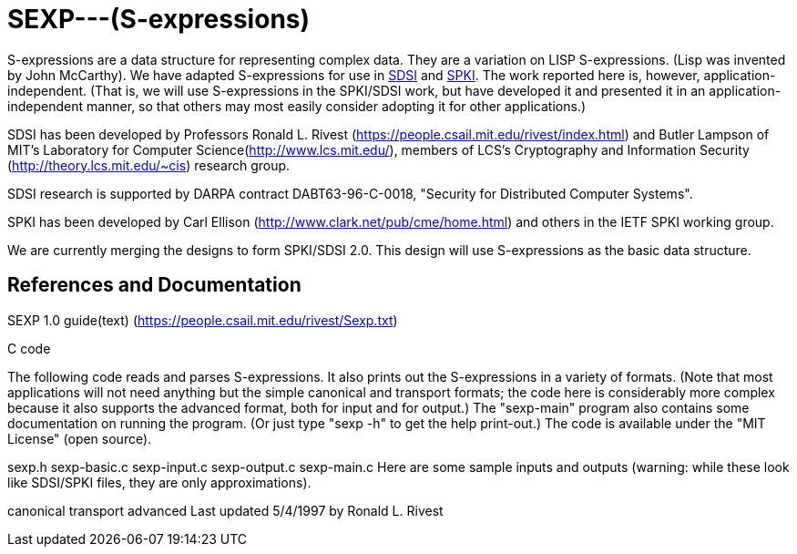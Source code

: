 # SEXP---(S-expressions)

S-expressions are a data structure for representing complex data. They are a variation on LISP S-expressions. (Lisp was invented by John McCarthy).
We have adapted S-expressions for use in http://theory.lcs.mit.edu/~cis/sdsi.html[SDSI] and http://world.std.com/~cme/html/spki.html[SPKI]. The work reported here is, however, application-independent. (That is, we will use S-expressions in the SPKI/SDSI work, but have developed it and presented it in an application-independent manner, so that others may most easily consider adopting it for other applications.)

SDSI has been developed by Professors Ronald L. Rivest (https://people.csail.mit.edu/rivest/index.html) and Butler Lampson of MIT's Laboratory for Computer Science(http://www.lcs.mit.edu/), members of LCS's Cryptography and Information Security (http://theory.lcs.mit.edu/~cis) research group.

SDSI research is supported by DARPA contract DABT63-96-C-0018, "Security for Distributed Computer Systems".

SPKI has been developed by Carl Ellison (http://www.clark.net/pub/cme/home.html) and others in the IETF SPKI working group.

We are currently merging the designs to form SPKI/SDSI 2.0. This design will use S-expressions as the basic data structure.

## References and Documentation

SEXP 1.0 guide(text) (https://people.csail.mit.edu/rivest/Sexp.txt)

C code

The following code reads and parses S-expressions. It also prints out the S-expressions in a variety of formats. (Note that most applications will not need anything but the simple canonical and transport formats; the code here is considerably more complex because it also supports the advanced format, both for input and for output.) The "sexp-main" program also contains some documentation on running the program. (Or just type "sexp -h" to get the help print-out.) The code is available under the "MIT License" (open source).

sexp.h
sexp-basic.c
sexp-input.c
sexp-output.c
sexp-main.c
Here are some sample inputs and outputs (warning: while these look like SDSI/SPKI files, they are only approximations).

canonical
transport
advanced
Last updated 5/4/1997 by Ronald L. Rivest
